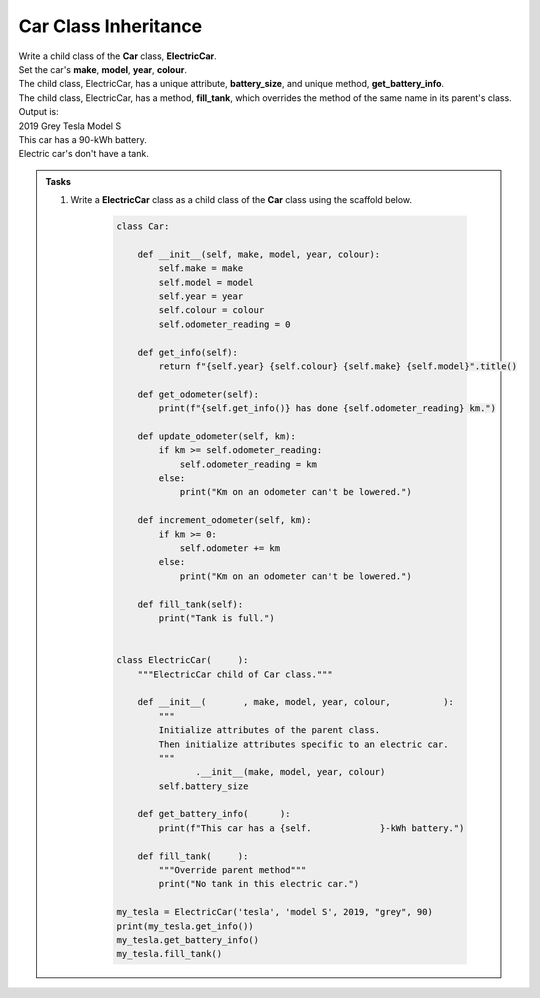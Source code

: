 ====================================================
Car Class Inheritance
====================================================

| Write a child class of the **Car** class, **ElectricCar**.
| Set the car's **make**, **model**, **year**, **colour**.
| The child class, ElectricCar, has a unique attribute, **battery_size**, and unique method, **get_battery_info**.
| The child class, ElectricCar, has a method, **fill_tank**, which overrides the method of the same name in its parent's class.

| Output is:
| 2019 Grey Tesla Model S
| This car has a 90-kWh battery.
| Electric car's don't have a tank.

.. admonition:: Tasks

    #. Write a **ElectricCar** class as a child class of the **Car** class using the scaffold below.

        .. code-block:: python

            class Car:

                def __init__(self, make, model, year, colour):
                    self.make = make
                    self.model = model
                    self.year = year
                    self.colour = colour
                    self.odometer_reading = 0

                def get_info(self):
                    return f"{self.year} {self.colour} {self.make} {self.model}".title()

                def get_odometer(self):
                    print(f"{self.get_info()} has done {self.odometer_reading} km.")

                def update_odometer(self, km):
                    if km >= self.odometer_reading:
                        self.odometer_reading = km
                    else:
                        print("Km on an odometer can't be lowered.")

                def increment_odometer(self, km):
                    if km >= 0:
                        self.odometer += km
                    else:
                        print("Km on an odometer can't be lowered.")

                def fill_tank(self):
                    print("Tank is full.")


            class ElectricCar(     ):
                """ElectricCar child of Car class."""

                def __init__(       , make, model, year, colour,          ):
                    """
                    Initialize attributes of the parent class.
                    Then initialize attributes specific to an electric car.
                    """
                           .__init__(make, model, year, colour)
                    self.battery_size

                def get_battery_info(      ):
                    print(f"This car has a {self.             }-kWh battery.")

                def fill_tank(     ):
                    """Override parent method"""
                    print("No tank in this electric car.")

            my_tesla = ElectricCar('tesla', 'model S', 2019, "grey", 90)
            print(my_tesla.get_info())
            my_tesla.get_battery_info()
            my_tesla.fill_tank()


    .. dropdown::
        :icon: codescan
        :color: primary
        :class-container: sd-dropdown-container

        .. tab-set::

            .. tab-item:: Q1

                Write an **ElectricCar** class as a child class of the **Car** class.

                .. code-block:: python

                    class Car:

                        def __init__(self, make, model, year, colour):
                            self.make = make
                            self.model = model
                            self.year = year
                            self.colour = colour
                            self.odometer_reading = 0

                        def get_info(self):
                            return f"{self.year} {self.colour} {self.make} {self.model}".title()

                        def get_odometer(self):
                            print(f"{self.get_info()} has done {self.odometer_reading} km.")

                        def update_odometer(self, km):
                            if km >= self.odometer_reading:
                                self.odometer_reading = km
                            else:
                                print("Km on an odometer can't be lowered.")

                        def increment_odometer(self, km):
                            if km >= 0:
                                self.odometer += km
                            else:
                                print("Km on an odometer can't be lowered.")

                        def fill_tank(self):
                            print("Tank is full.")


                    class ElectricCar(Car):
                        """ElectricCar child of Car class."""

                        def __init__(self, make, model, year, colour, battery_size):
                            """
                            Initialize attributes of the parent class.
                            Then initialize attributes specific to an electric car.
                            """
                            super().__init__(make, model, year, colour)
                            self.battery_size = battery_size

                        def get_battery_info(self):
                            print(f"This car has a {self.battery_size}-kWh battery.")

                        def fill_tank(self):
                            """Override parent method"""
                            print("No tank in this electric car.")

                    my_tesla = ElectricCar('tesla', 'model S', 2019, "grey", 90)
                    print(my_tesla.get_info())
                    my_tesla.get_battery_info()
                    my_tesla.fill_tank()
